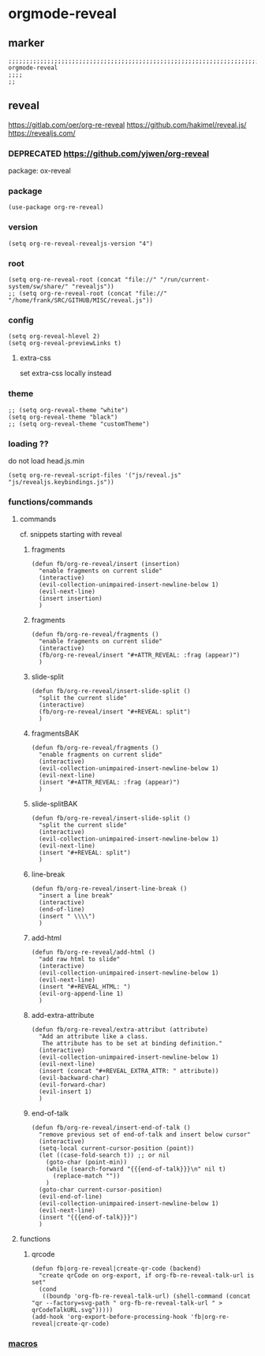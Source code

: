 * orgmode-reveal
** marker
#+begin_src elisp
  ;;;;;;;;;;;;;;;;;;;;;;;;;;;;;;;;;;;;;;;;;;;;;;;;;;;;;;;;;;;;;;;;;;;;;;;;;;;;;;;;;;;;;;;;;;;;;;;;;;;;; orgmode-reveal
  ;;;;
  ;;
#+end_src
** reveal
https://gitlab.com/oer/org-re-reveal
https://github.com/hakimel/reveal.js/
https://revealjs.com/
*** DEPRECATED https://github.com/yjwen/org-reveal
package: ox-reveal
*** package
#+begin_src elisp
(use-package org-re-reveal)
#+end_src
*** version
#+begin_src elisp
(setq org-re-reveal-revealjs-version "4")
#+end_src
*** root
#+begin_src elisp
  (setq org-re-reveal-root (concat "file://" "/run/current-system/sw/share/" "revealjs"))
  ;; (setq org-re-reveal-root (concat "file://" "/home/frank/SRC/GITHUB/MISC/reveal.js"))
#+end_src
*** config
#+begin_src elisp
(setq org-reveal-hlevel 2)
(setq org-reveal-previewLinks t)
#+end_src
**** extra-css
set extra-css locally instead
#+BEGIN_SRC elisp :tangle no :exports none
;; (setq org-re-reveal-extra-css (expand-file-name "~/.emacs.d/orgmode/revealjs/revealjs.css"))
#+END_SRC
*** theme
#+begin_src elisp
;; (setq org-reveal-theme "white")
(setq org-reveal-theme "black")
;; (setq org-reveal-theme "customTheme")
#+end_src
*** loading ??
do not load head.js.min
#+begin_src elisp
(setq org-re-reveal-script-files '("js/reveal.js" "js/revealjs.keybindings.js"))
#+end_src
*** functions/commands
**** commands
cf. snippets starting with reveal
***** fragments
#+begin_src elisp
  (defun fb/org-re-reveal/insert (insertion)
    "enable fragments on current slide"
    (interactive)
    (evil-collection-unimpaired-insert-newline-below 1)
    (evil-next-line)
    (insert insertion)
    )
#+end_src
***** fragments
#+begin_src elisp
  (defun fb/org-re-reveal/fragments ()
    "enable fragments on current slide"
    (interactive)
    (fb/org-re-reveal/insert "#+ATTR_REVEAL: :frag (appear)")
    )
#+end_src
***** slide-split
#+begin_src elisp
  (defun fb/org-re-reveal/insert-slide-split ()
    "split the current slide"
    (interactive)
    (fb/org-re-reveal/insert "#+REVEAL: split")
    )
#+end_src
***** fragmentsBAK
#+begin_src elisp
  (defun fb/org-re-reveal/fragments ()
    "enable fragments on current slide"
    (interactive)
    (evil-collection-unimpaired-insert-newline-below 1)
    (evil-next-line)
    (insert "#+ATTR_REVEAL: :frag (appear)")
    )
#+end_src
***** slide-splitBAK
#+begin_src elisp
  (defun fb/org-re-reveal/insert-slide-split ()
    "split the current slide"
    (interactive)
    (evil-collection-unimpaired-insert-newline-below 1)
    (evil-next-line)
    (insert "#+REVEAL: split")
    )
#+end_src
***** line-break
#+begin_src elisp
  (defun fb/org-re-reveal/insert-line-break ()
    "insert a line break"
    (interactive)
    (end-of-line)
    (insert " \\\\")
    )
#+end_src
***** add-html
#+begin_src elisp
  (defun fb/org-re-reveal/add-html ()
    "add raw html to slide"
    (interactive)
    (evil-collection-unimpaired-insert-newline-below 1)
    (evil-next-line)
    (insert "#+REVEAL_HTML: ")
    (evil-org-append-line 1)
    )
#+end_src
***** add-extra-attribute
#+begin_src elisp
  (defun fb/org-re-reveal/extra-attribut (attribute)
    "Add an attribute like a class.
     The attribute has to be set at binding definition."
    (interactive)
    (evil-collection-unimpaired-insert-newline-below 1)
    (evil-next-line)
    (insert (concat "#+REVEAL_EXTRA_ATTR: " attribute))
    (evil-backward-char)
    (evil-forward-char)
    (evil-insert 1)
    )
#+end_src
***** end-of-talk
#+begin_src elisp
  (defun fb/org-re-reveal/insert-end-of-talk ()
    "remove previous set of end-of-talk and insert below cursor"
    (interactive)
    (setq-local current-cursor-position (point))
    (let ((case-fold-search t)) ;; or nil
      (goto-char (point-min))
      (while (search-forward "{{{end-of-talk}}}\n" nil t)
        (replace-match ""))
      )
    (goto-char current-cursor-position)
    (evil-end-of-line)
    (evil-collection-unimpaired-insert-newline-below 1)
    (evil-next-line)
    (insert "{{{end-of-talk}}}")
    )
#+end_src
**** functions
***** qrcode
#+begin_src elisp
  (defun fb|org-re-reveal|create-qr-code (backend)
    "create qrCode on org-export, if org-fb-re-reveal-talk-url is set"
    (cond
     ((boundp 'org-fb-re-reveal-talk-url) (shell-command (concat "qr --factory=svg-path " org-fb-re-reveal-talk-url " > qrCodeTalkURL.svg")))))
  (add-hook 'org-export-before-processing-hook 'fb|org-re-reveal|create-qr-code)
#+end_src
*** [[file:~/.emacs.d/orgmode/export.org::*macros][macros]]
